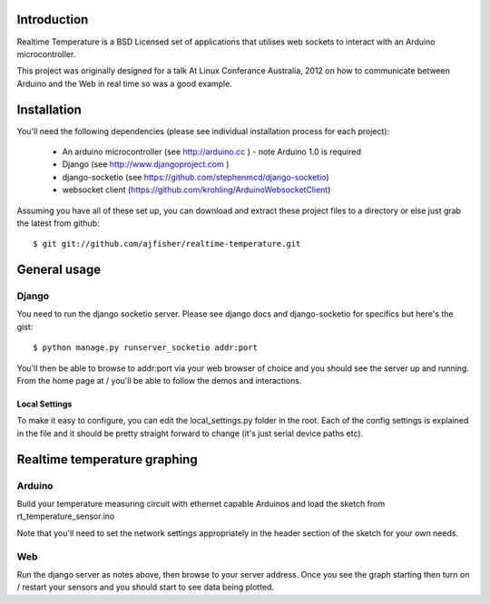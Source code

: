 Introduction
============

Realtime Temperature is a BSD Licensed set of applications that utilises web sockets to interact with an Arduino microcontroller.

This project was originally designed for a talk At Linux Conferance Australia, 2012 on how to communicate between Arduino and the Web in real time so was a good example.

Installation
=============

You'll need the following dependencies (please see individual installation process for each project):

    * An arduino microcontroller (see http://arduino.cc ) - note Arduino 1.0 is required
    * Django (see http://www.djangoproject.com )
    * django-socketio (see https://github.com/stephenmcd/django-socketio)
    * websocket client (https://github.com/krohling/ArduinoWebsocketClient)
    
Assuming you have all of these set up, you can download and extract these project files to a directory or else just grab the latest from github::

    $ git git://github.com/ajfisher/realtime-temperature.git
    

General usage
===============

Django
------

You need to run the django socketio server. Please see django docs and django-socketio for specifics but here's the gist::

    $ python manage.py runserver_socketio addr:port
    
You'll then be able to browse to addr:port via your web browser of choice and you should see the server up and running. From the home page at / you'll be able to follow the demos and interactions.

Local Settings
..............

To make it easy to configure, you can edit the local_settings.py folder in the root. Each of the config settings is explained in the file and it should be pretty straight forward to change (it's just serial device paths etc).


Realtime temperature graphing
=============================

Arduino
--------

Build your temperature measuring circuit with ethernet capable Arduinos and load the sketch from rt_temperature_sensor.ino 

Note that you'll need to set the network settings appropriately in the header section of the sketch for your own needs.

Web
----

Run the django server as notes above, then browse to your server address. Once you see the graph starting then turn on / restart your sensors and you should start to see data being plotted.



